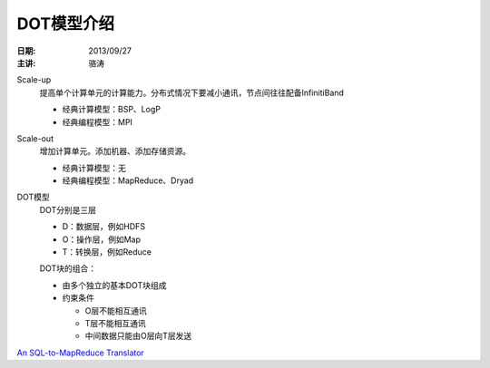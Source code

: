 ###########
DOT模型介绍
###########

:日期: 2013/09/27
:主讲: 骆涛

Scale-up
    提高单个计算单元的计算能力。分布式情况下要减小通讯，节点间往往配备InfinitiBand

    *   经典计算模型：BSP、LogP
    *   经典编程模型：MPI

Scale-out
    增加计算单元。添加机器、添加存储资源。

    *   经典计算模型：无
    *   经典编程模型：MapReduce、Dryad

DOT模型
    DOT分别是三层

    *   D：数据层，例如HDFS
    *   O：操作层，例如Map
    *   T：转换层，例如Reduce

    DOT块的组合：

    *   由多个独立的基本DOT块组成
    *   约束条件

        *   O层不能相互通讯
        *   T层不能相互通讯
        *   中间数据只能由O层向T层发送

`An SQL-to-MapReduce Translator`__

__ http://ysmart.cse.ohio-state.edu/
